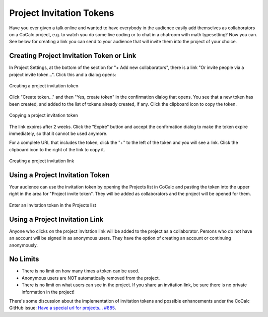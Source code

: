 .. index:: Project Invitation Tokens
.. _project-invitation:

=============================
Project Invitation Tokens
=============================

Have you ever given a talk online and wanted to have everybody in
the audience easily add themselves as collaborators on a CoCalc
project, e.g. to watch you do some live coding or to chat in a
chatroom with math typesetting? Now you can. See below for creating
a link you can send to your audience that will invite them into
the project of your choice.

Creating Project Invitation Token or Link
=========================================

In Project Settings, at the bottom of the section for "+ Add new collaborators", there is a link "Or invite people via a project invite token...". Click this and a dialog opens:

.. figure:: img/invite-token-0.png
     :width: 60%
     :align: center
     :alt: invite people with a token

     Creating a project invitation token

Click "Create token..." and then "Yes, create token" in the confirmation dialog that opens. You see that a new token has been created, and added to the list of tokens already created, if any.
Click the clipboard icon to copy the token.

.. figure:: img/invite-token-05.png
     :width: 60%
     :align: center
     :alt: copy invitation token

     Copying a project invitation token

The link expires after 2 weeks. Click the "Expire" button and accept the confirmation dialog to make the token expire immediately, so that it cannot be used anymore.

For a complete URL that includes the token, click the "+" to the left of the token and you will see a link. Click the clipboard icon to the right of the link to copy it.

.. figure:: img/invite-token-1.png
     :width: 60%
     :align: center
     :alt: create invitation link

     Creating a project invitation link

.. index:: Projects; invitation tokens
.. _project-invitation-token:

Using a Project Invitation Token
==================================

Your audience can use the invitation token by opening the Projects list in CoCalc and pasting the token into the upper right in the area for "Project invite token".
They will be added as collaborators and the project will be opened for them.

.. figure:: img/enter-token.png
     :width: 30%
     :align: center
     :alt: add token in projects list

     Enter an invitation token in the Projects list


Using a Project Invitation Link
==================================

Anyone who clicks on the project invitation link will be added to the project as a collaborator. Persons who do not have an account will be signed in as anonymous users. They have the option of creating an account or continuing anonymously.

No Limits
=========

* There is no limit on how many times a token can be used.

* Anonymous users are NOT automatically removed from the project.

* There is no limit on what users can see in the project. If you share an invitation link, be sure there is no private information in the project!

There's some discussion about the implementation of invitation tokens and possible enhancements under the CoCalc GitHub issue: `Have a special url for projects... #885 <https://github.com/sagemathinc/cocalc/issues/885>`_.